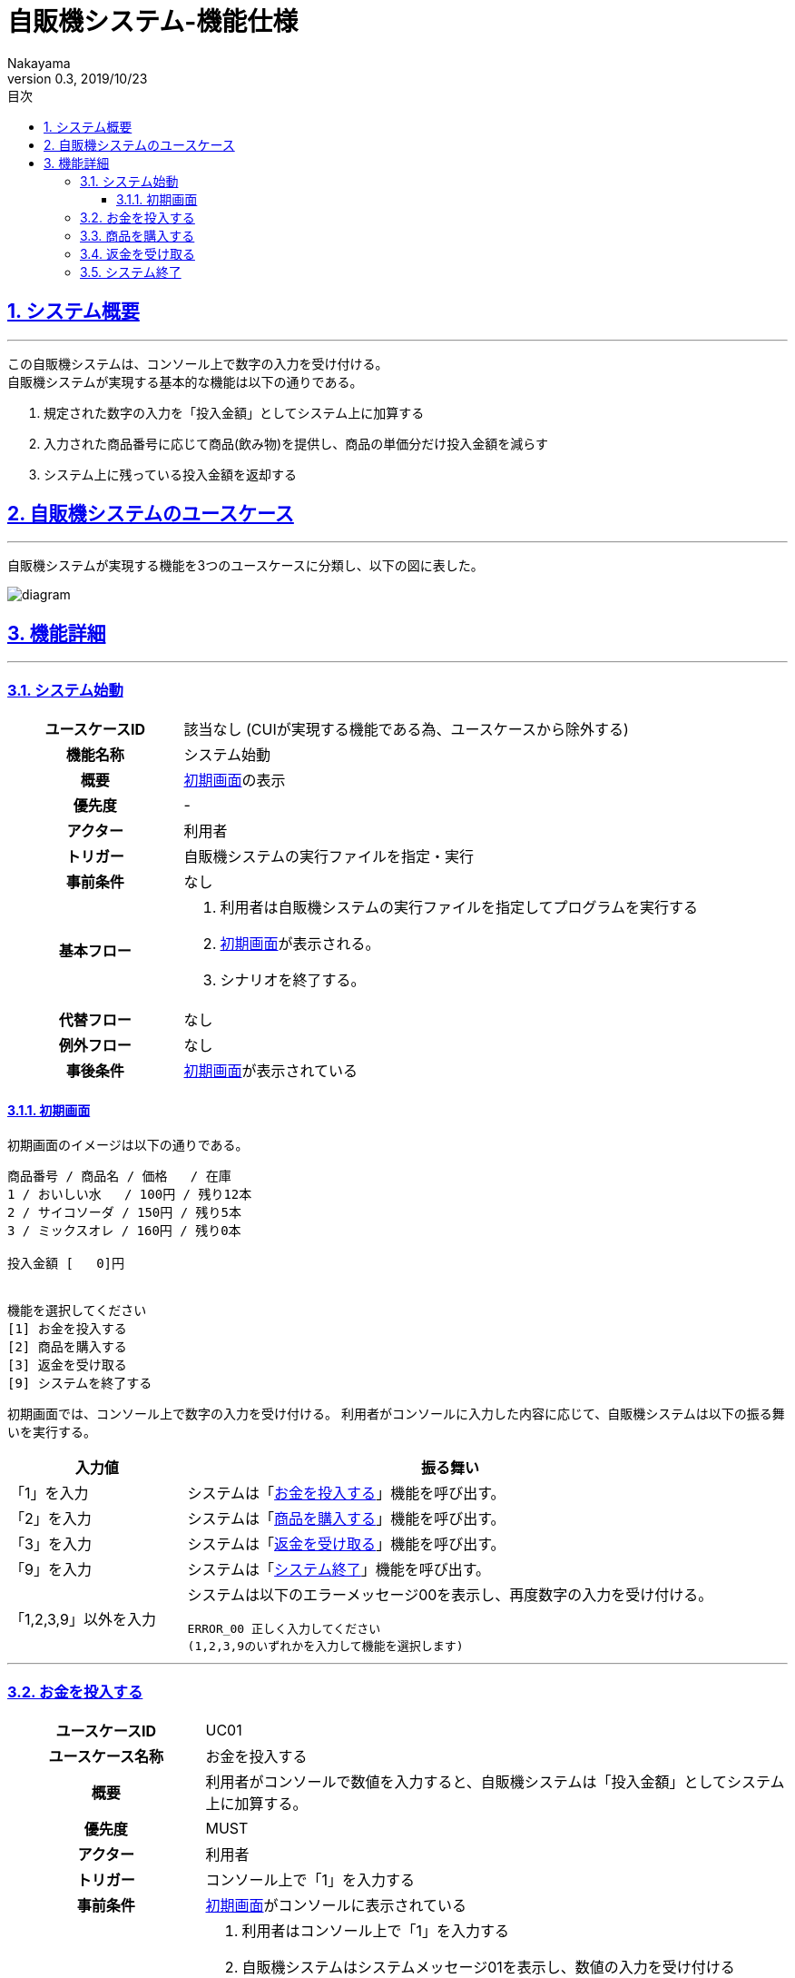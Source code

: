 :lang: ja
:doctype: book
:toc: left
:toclevels: 3
:toc-title: 目次
//toc: 目次を生成
:sectnums:
:sectnumlevels: 4
:sectlinks:
:imagesdir: ./_images
//画像イメージのディレクトリを指定 (NOTEやTIPのマークを持ってくる)
:icons: font
:source-highlighter: coderay 
//coderay: コード部分をハイライトさせる gem install coderay
:example-caption: 例
:table-caption: 表
:figure-caption: 図
:docname: = asciidoc-自販機システム_ユースケース記述
:author: Nakayama
:revnumber: 0.3
:revdate: 2019/10/23

= 自販機システム-機能仕様

== システム概要
'''

この自販機システムは、コンソール上で数字の入力を受け付ける。 + 
自販機システムが実現する基本的な機能は以下の通りである。

====
. 規定された数字の入力を「投入金額」としてシステム上に加算する
. 入力された商品番号に応じて商品(飲み物)を提供し、商品の単価分だけ投入金額を減らす
. システム上に残っている投入金額を返却する
====

== 自販機システムのユースケース
'''
自販機システムが実現する機能を3つのユースケースに分類し、以下の図に表した。

image::https://raw.githubusercontent.com/W-Nakayama-24/VendingMachine_CUI/5f080bf1ca268846186af8fccd6b8a5f3d63561f/UseCase/%E8%87%AA%E8%B2%A9%E6%A9%9F%E3%82%B7%E3%82%B9%E3%83%86%E3%83%A0_%E3%83%A6%E3%83%BC%E3%82%B9%E3%82%B1%E3%83%BC%E3%82%B9%E5%9B%B3.png[diagram]

== 機能詳細
'''

=== システム始動

[cols="1h,3a"]
|===
|ユースケースID
|該当なし (CUIが実現する機能である為、ユースケースから除外する)

|機能名称
|システム始動

|概要
|<<first_display,初期画面>>の表示

|優先度
| -

|アクター
|利用者

|トリガー
|自販機システムの実行ファイルを指定・実行

|事前条件
|なし

|基本フロー
|
. 利用者は自販機システムの実行ファイルを指定してプログラムを実行する
. <<first_display,初期画面>>が表示される。
. シナリオを終了する。

|代替フロー
|なし

|例外フロー
|なし

|事後条件
|<<first_display,初期画面>>が表示されている

|===

[[first_display]]
==== 初期画面

初期画面のイメージは以下の通りである。
....
商品番号 / 商品名 / 価格   / 在庫
1 / おいしい水   / 100円 / 残り12本
2 / サイコソーダ / 150円 / 残り5本
3 / ミックスオレ / 160円 / 残り0本

投入金額 [   0]円


機能を選択してください
[1] お金を投入する
[2] 商品を購入する
[3] 返金を受け取る
[9] システムを終了する
....

初期画面では、コンソール上で数字の入力を受け付ける。
利用者がコンソールに入力した内容に応じて、自販機システムは以下の振る舞いを実行する。

[cols="1a,3a", options="header"]
|===
| 入力値
| 振る舞い

| 「1」を入力
| システムは「<<_お金を投入する,お金を投入する>>」機能を呼び出す。

| 「2」を入力
| システムは「<<_商品を購入する,商品を購入する>>」機能を呼び出す。

| 「3」を入力
| システムは「<<_返金を受け取る,返金を受け取る>>」機能を呼び出す。

| 「9」を入力
| システムは「<<_システム終了,システム終了>>」機能を呼び出す。

| 「1,2,3,9」以外を入力
| システムは以下のエラーメッセージ00を表示し、再度数字の入力を受け付ける。
....
ERROR_00 正しく入力してください
(1,2,3,9のいずれかを入力して機能を選択します)
....

|===
''''

=== お金を投入する

[cols="1h,3a"]
|===
|ユースケースID
|UC01

|ユースケース名称
|お金を投入する

|概要
|利用者がコンソールで数値を入力すると、自販機システムは「投入金額」としてシステム上に加算する。

|優先度
|MUST

|アクター
|利用者

|トリガー
|コンソール上で「1」を入力する

|事前条件
|<<first_display,初期画面>>がコンソールに表示されている

|基本フロー
|
. 利用者はコンソール上で「1」を入力する
. 自販機システムはシステムメッセージ01を表示し、数値の入力を受け付ける
. 利用者はコンソール上で 1000, 500, 100, 50, 10 のいずれかを入力する
** [red]##入力内容が1000, 500, 100, 50, 10 以外の数値だった場合## ⇒ <<alt_uc01,代替フロー1に移行>>
. 自販機システムは入力された数値を投入金額に加算する
. 自販機システムは加算後の投入金額を<<first_display,初期画面>>で表示する
. シナリオを終了する

|代替フロー
|
[[alt_uc01]]
. コンソールの入力内容が 1000, 500, 100, 50, 10 以外の数値だった場合
.. エラーメッセージ01をコンソールに表示する
.. 基本フローのステップ6に移動する(シナリオを終了する)

|例外フロー
|なし

|事後条件
|<<first_display,初期画面>>が表示されている

|補足
|
システムメッセージ01
....
---[1]お金を投入する---
1000,500,100,50,10 のいずれかを入力してください
....

エラーメッセージ01
....
ERROR_01:投入金額が正しくありません
1000,500,100,50,10 のいずれかを入力してください
....

|===
''''

=== 商品を購入する

[cols="1h,3a"]
|===
|ユースケースID
|UC02

|ユースケース名称
|商品を購入する

|概要

|利用者がコンソールで商品番号を入力すると、
自販機システムは対応する商品の在庫を減らし、
購入完了を示すシステムメッセージ03をコンソールに表示する

|優先度
|MUST

|アクター
|利用者

|トリガー
|コンソール上で「2」を入力する

|事前条件
|<<first_display,初期画面>>がコンソールに表示されている

|基本フロー
|
. 利用者はコンソール上で「2」を入力する
** [red]##すべての商品の在庫が無い場合##　⇒ <<alt_uc02,代替フロー1に移行>>
. 自販機システムはシステムメッセージ02を表示し、再度数字の入力を受け付ける
. 利用者は商品番号を入力する
** [red]##入力した商品番号が正しくない場合## ⇒ <<alt_uc02,代替フロー2に移行>>
** [red]##投入金額が足りない場合## ⇒ <<alt_uc02,代替フロー3に移行>>
** [red]##入力に対応する商品の在庫が無い場合## ⇒ <<alt_uc02,代替フロー4に移行>>
. 自販機システムは入力に対応した商品の在庫を1減らす
. 自販機システムは入力に対応した商品の単価分だけ投入金額を減らす
. 購入完了を示すシステムメッセージ03をコンソールに表示する
. シナリオを終了する

|代替フロー
|
[[alt_uc02]]
. すべての商品の在庫が「残り0本」であった場合
.. エラーメッセージ02をコンソールに表示する
.. 基本フローのステップ7に移動する(シナリオを終了する)

. コンソールの入力内容が自販機システム内の商品と対応しない番号,または空文字列の場合
.. エラーメッセージ03をコンソールに表示する
.. 基本フローのステップ7に移動する(シナリオを終了する)

. 入力された商品番号に対応する商品の値段が、入力時点での投入金額を上回っている場合
.. エラーメッセージ04をコンソールに表示する
.. 基本フローのステップ7に移動する(シナリオを終了する)

. 入力された商品番号に対応する商品の在庫が「残り0本」であった場合
.. エラーメッセージ05をコンソールに表示する
.. 基本フローのステップ7に移動する(シナリオを終了する)

|例外フロー
|なし

|事後条件
|<<first_display,初期画面>>が表示されている

|補足
|
システムメッセージ02
....
---[2]商品を購入する---
商品番号を入力してください
1.おいしい水
2.サイコソーダ
3.ミックスオレ
....

システムメッセージ03
....
--お買い上げありがとうございます--
[入力内容と対応した商品]を購入しました
....

エラーメッセージ02
....
ERROR_02:すべての商品が売り切れています
....

エラーメッセージ03
....
ERROR_03:存在しない商品名です
正しく入力してください
....

エラーメッセージ04
....
ERROR_04:投入金額が不足しています
お金を投入してください
....

エラーメッセージ05
....
ERROR_05:ご指定の商品は売り切れています
....

|===
''''

=== 返金を受け取る

[cols="1h,3a"]
|===
|ユースケースID
|UC03

|ユースケース名称
|返金を受け取る

|概要
|

利用者がコンソールで「3」を入力すると、
自販機システムは入力時点で投入されている金額を返却する

|優先度
|MUST

|アクター
|利用者

|トリガー
|コンソール上で「3」を入力する

|事前条件
|<<first_display,初期画面>>がコンソールに表示されている

|基本フロー
|
. 利用者はコンソール上で「3」を入力する
** [red]##投入金額が0円のときに入力した場合## ⇒ <<alt_uc03,代替フロー1に移行>>
. 自販機システムは入力時点で投入されている金額を含めたシステムメッセージ04をコンソールに表示する
. 自販機システムは<<first_display,初期画面>>に表示されている投入金額を0円に戻す
. シナリオを終了する

|代替フロー
|
[[alt_uc03]]
. 投入金額が0円のときにコンソール上で「3」の入力があった場合
.. エラーメッセージ06をコンソールに表示する
.. 基本フローのステップ4に移動する(シナリオを終了する)

|例外フロー
|なし

|事後条件
|<<first_display,初期画面>>が表示されている

|補足
|
システムメッセージ04
....
---[3]返金を受け取る---
[入力時点の投入金額]円を返却しました 
....

エラーメッセージ06
....
ERROR_06:返却できるお金がありません
お金を追加してください(1000, 500, 100, 50, 10)
....

|===
''''

=== システム終了

[cols="1h,3a"]
|===
|ユースケースID
|該当なし (CUIが実現する機能である為、ユースケースから除外する)

|機能名称
|システム終了

|概要
|自販機システムの終了 (プログラムの終了)

|優先度
|MUST

|アクター
|利用者

|トリガー
|コンソール上で「9」を入力する

|事前条件
|<<first_display,初期画面>>がコンソールに表示されている

|基本フロー
|
. 利用者はコンソール上で「9」を入力する
. 自販機システムが終了する (プログラムが終了する)
. シナリオを終了する

|代替フロー
|なし


|例外フロー
|なし

|事後条件
| 自販機システムが終了する (プログラムが終了する)

|補足
|
* 自販機システム上に残った「投入金額」の数値は、0にリセットされる。
* 自販機システム上の各「商品」の「在庫」は、いずれもシステム始動時と同じ状態にリセットされる。

|===